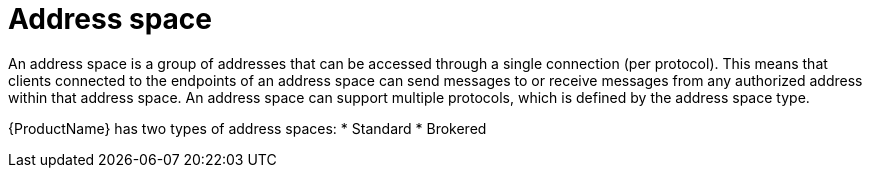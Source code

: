 // Module included in the following assemblies:
//
// master.adoc

[id='con-address-space-{context}']
= Address space
An address space is a group of addresses that can be accessed through a single connection (per protocol). This means that clients connected to the endpoints of an address space can send messages to or receive messages from any authorized address within that address space. An address space can support multiple protocols, which is defined by the address space type.

{ProductName} has two types of address spaces:
* Standard
* Brokered

